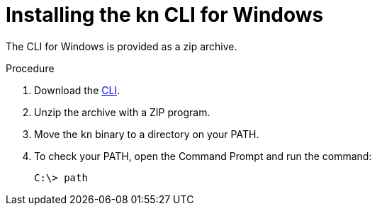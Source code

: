 // Module is included in the following assemblies:
//
// serverless/installing-knative-client.adoc

[id="installing-cli-windows_{context}"]
= Installing the kn CLI for Windows

The CLI for Windows is provided as a zip archive.

.Procedure

. Download the link:https://mirror.openshift.com/pub/openshift-v4/clients/serverless/latest[CLI].

. Unzip the archive with a ZIP program.

. Move the `kn` binary to a directory on your PATH.

. To check your PATH, open the Command Prompt and run the command:
+

[source,terminal]
----
C:\> path
----
